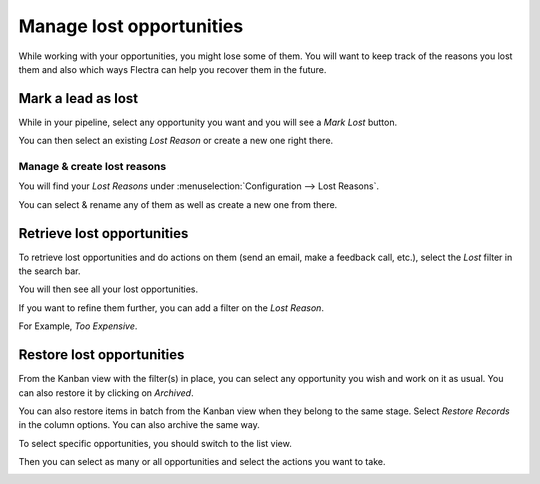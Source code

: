 =========================
Manage lost opportunities
=========================

While working with your opportunities, you might lose some of them. You
will want to keep track of the reasons you lost them and also which ways
Flectra can help you recover them in the future.

Mark a lead as lost
===================

While in your pipeline, select any opportunity you want and you will see
a *Mark Lost* button.

You can then select an existing *Lost Reason* or create a new one
right there.

.. image:: lost_opportunities/lost_opportunities01.png
   :align: center

Manage & create lost reasons
----------------------------

You will find your *Lost Reasons* under :menuselection:`Configuration --> Lost Reasons`.

You can select & rename any of them as well as create a new one from
there.

Retrieve lost opportunities
===========================

To retrieve lost opportunities and do actions on them (send an email,
make a feedback call, etc.), select the *Lost* filter in the search
bar.

.. image:: lost_opportunities/lost_opportunities02.png
   :align: center

You will then see all your lost opportunities.

If you want to refine them further, you can add a filter on the *Lost
Reason*.

For Example, *Too Expensive*.

.. image:: lost_opportunities/lost_opportunities03.png
   :align: center

Restore lost opportunities
==========================

From the Kanban view with the filter(s) in place, you can select any
opportunity you wish and work on it as usual. You can also restore it by
clicking on *Archived*.

.. image:: lost_opportunities/lost_opportunities04.png
   :align: center

You can also restore items in batch from the Kanban view when they
belong to the same stage. Select *Restore Records* in the column
options. You can also archive the same way.

.. image:: lost_opportunities/lost_opportunities05.png
   :align: center

To select specific opportunities, you should switch to the list view.

.. image:: lost_opportunities/lost_opportunities06.png
   :align: center

Then you can select as many or all opportunities and select the actions
you want to take.

.. image:: lost_opportunities/lost_opportunities07.png
   :align: center

.. seealso::
   * :doc:`../performance/win_loss`
